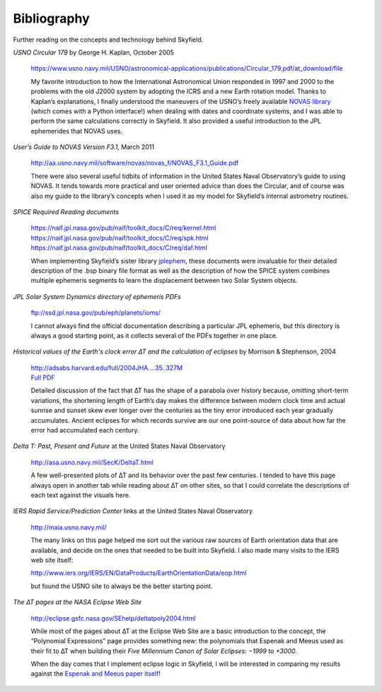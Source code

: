 
==============
 Bibliography
==============

Further reading on the concepts and technology behind Skyfield.

*USNO Circular 179*
by George H. Kaplan, October 2005

    https://www.usno.navy.mil/USNO/astronomical-applications/publications/Circular_179.pdf/at_download/file

    My favorite introduction to how the International Astronomical Union
    responded in 1997 and 2000 to the problems with the old J2000 system
    by adopting the ICRS and a new Earth rotation model.  Thanks to
    Kaplan’s explanations, I finally understood the maneuvers of the
    USNO’s freely available `NOVAS library`_ (which comes with a Python
    interface!)  when dealing with dates and coordinate systems, and I
    was able to perform the same calculations correctly in Skyfield.  It
    also provided a useful introduction to the JPL ephemerides that
    NOVAS uses.

*User’s Guide to NOVAS Version F3.1,* March 2011

    http://aa.usno.navy.mil/software/novas/novas_f/NOVAS_F3.1_Guide.pdf

    There were also several useful tidbits of information in the United
    States Naval Observatory’s guide to using NOVAS.  It tends towards
    more practical and user oriented advice than does the Circular, and
    of course was also my guide to the library’s concepts when I used it
    as my model for Skyfield’s internal astrometry routines.

*SPICE Required Reading documents*

    https://naif.jpl.nasa.gov/pub/naif/toolkit_docs/C/req/kernel.html
    https://naif.jpl.nasa.gov/pub/naif/toolkit_docs/C/req/spk.html
    https://naif.jpl.nasa.gov/pub/naif/toolkit_docs/C/req/daf.html

    When implementing Skyfield’s sister library `jplephem`_, these
    documents were invaluable for their detailed description of the .bsp
    binary file format as well as the description of how the SPICE
    system combines multiple ephemeris segments to learn the
    displacement between two Solar System objects.

*JPL Solar System Dynamics directory of ephemeris PDFs*

    ftp://ssd.jpl.nasa.gov/pub/eph/planets/ioms/

    I cannot always find the official documentation describing a
    particular JPL ephemeris, but this directory is always a good
    starting point, as it collects several of the PDFs together in one
    place.

*Historical values of the Earth's clock error ∆T and the calculation of
eclipses* by Morrison & Stephenson, 2004

    | http://adsabs.harvard.edu/full/2004JHA....35..327M
    | `Full PDF <http://articles.adsabs.harvard.edu/cgi-bin/nph-iarticle_query?2004JHA....35..327M&data_type=PDF_HIGH&type=PRINTER&filetype=.pdf>`_

    Detailed discussion of the fact that ∆T has the shape of a parabola
    over history because, omitting short-term variations, the shortening
    length of Earth’s day makes the difference between modern clock time
    and actual sunrise and sunset skew ever longer over the centuries as
    the tiny error introduced each year gradually accumulates.  Ancient
    eclipses for which records survive are our one point-source of data
    about how far the error had accumulated each century.

*Delta T: Past, Present and Future* at the United States Naval Observatory

    http://asa.usno.navy.mil/SecK/DeltaT.html

    A few well-presented plots of ∆T and its behavior over the past few
    centuries.  I tended to have this page always open in another tab
    while reading about ∆T on other sites, so that I could correlate the
    descriptions of each text against the visuals here.

*IERS Rapid Service/Prediction Center*
links at the United States Naval Observatory

    http://maia.usno.navy.mil/

    The many links on this page helped me sort out the various raw
    sources of Earth orientation data that are available, and decide on
    the ones that needed to be built into Skyfield.  I also made many
    visits to the IERS web site itself:

    http://www.iers.org/IERS/EN/DataProducts/EarthOrientationData/eop.html

    but found the USNO site to always be the better starting point.

*The ∆T pages at the NASA Eclipse Web Site*

    | http://eclipse.gsfc.nasa.gov/SEhelp/deltatpoly2004.html

    While most of the pages about ∆T at the Eclipse Web Site are a basic
    introduction to the concept, the “Polynomial Expressions” page
    provides something new: the polynomials that Espenak and Meeus used
    as their fit to ∆T when building their *Five Millennium Canon of
    Solar Eclipses: −1999 to +3000.*

    When the day comes that I implement eclipse logic in Skyfield, I
    will be interested in comparing my results against the `Espenak and
    Meeus paper itself`_!

.. _NOVAS library: http://aa.usno.navy.mil/software/novas/novas_py/novaspy_intro.php
.. _Espenak and Meeus paper itself: http://eclipse.gsfc.nasa.gov/5MCSE/5MCSE-Text11.pdf
.. _jplephem: https://pypi.python.org/pypi/jplephem
